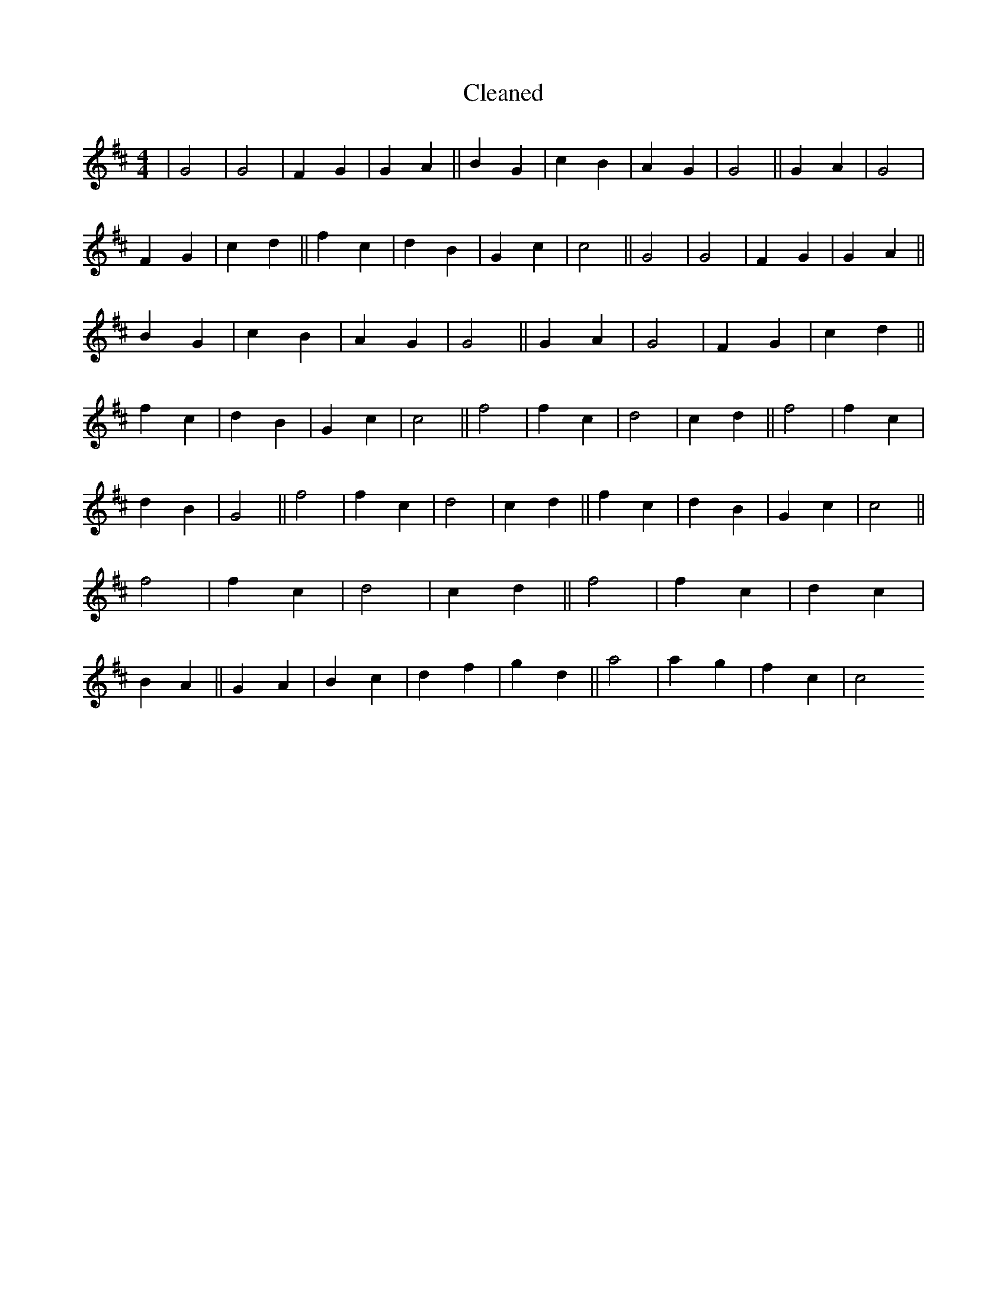 X:74
T: Cleaned
M:4/4
K: DMaj
|G4|G4|F2G2|G2A2||B2G2|c2B2|A2G2|G4||G2A2|G4|F2G2|c2d2||f2c2|d2B2|G2c2|c4||G4|G4|F2G2|G2A2||B2G2|c2B2|A2G2|G4||G2A2|G4|F2G2|c2d2||f2c2|d2B2|G2c2|c4||f4|f2c2|d4|c2d2||f4|f2c2|d2B2|G4||f4|f2c2|d4|c2d2||f2c2|d2B2|G2c2|c4||f4|f2c2|d4|c2d2||f4|f2c2|d2c2|B2A2||G2A2|B2c2|d2f2|g2d2||a4|a2g2|f2c2|c4